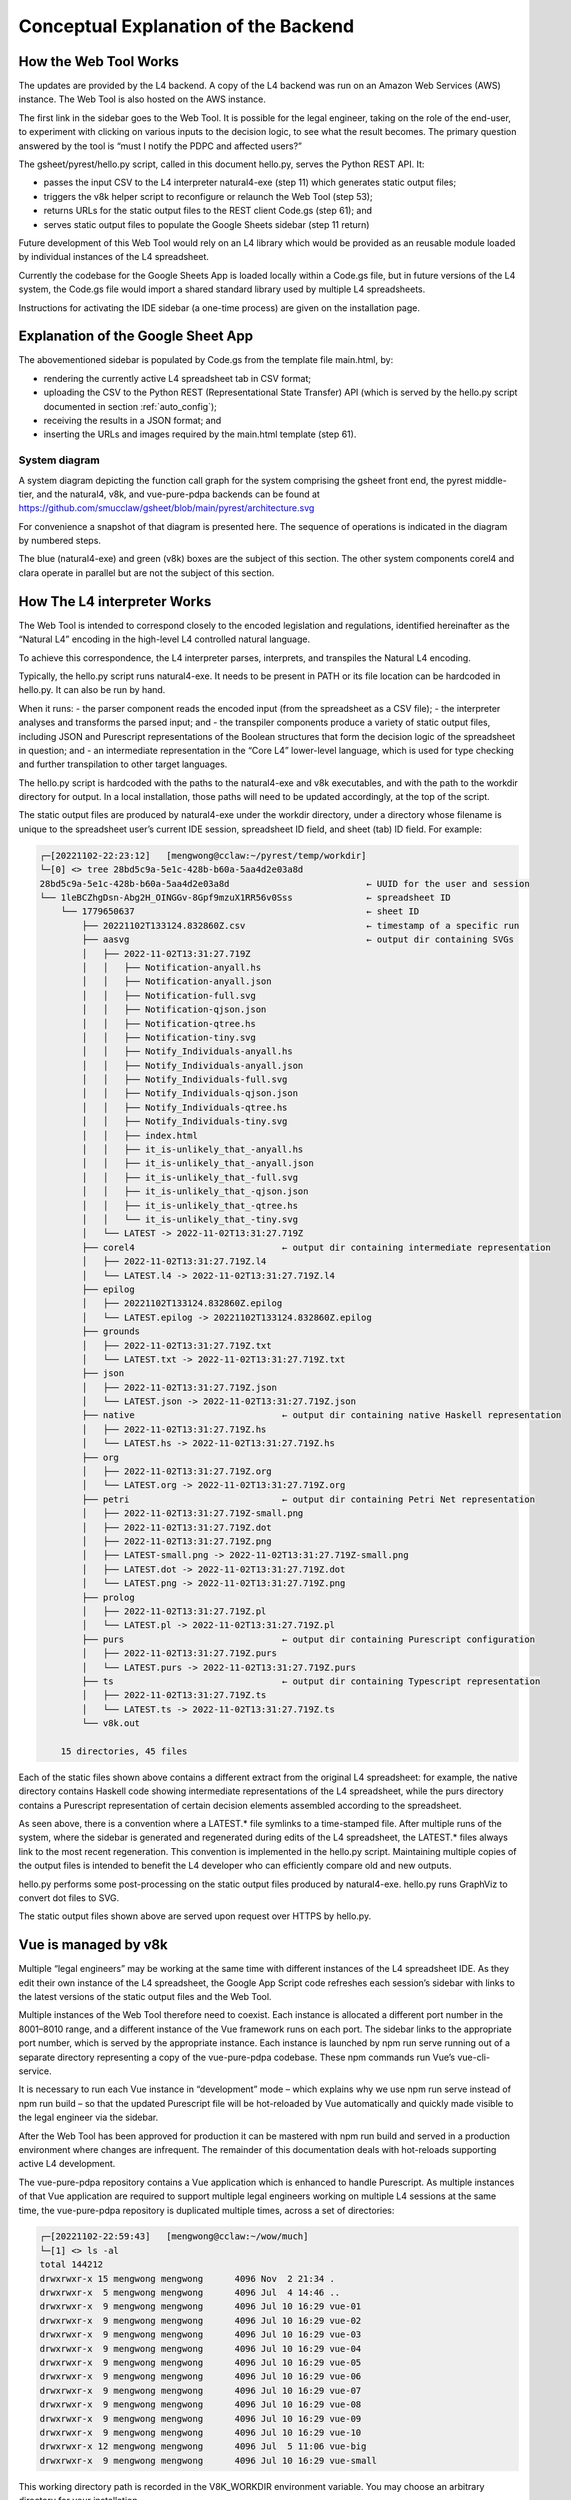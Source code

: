 #####################################
Conceptual Explanation of the Backend
#####################################

----------------------
How the Web Tool Works
----------------------

The updates are provided by the L4 backend. A copy of the L4 backend was run on an Amazon Web Services (AWS) instance. The Web Tool is also hosted on the AWS instance.

The first link in the sidebar goes to the Web Tool. It is possible for the legal engineer, taking on the role of the end-user, to experiment with clicking on various inputs to the decision logic, to see what the result becomes. The primary question answered by the tool is “must I notify the PDPC and affected users?”

The gsheet/pyrest/hello.py script, called in this document hello.py, serves the Python REST API. It:

- passes the input CSV to the L4 interpreter natural4-exe (step 11)
  which generates static output files;
- triggers the v8k helper script to reconfigure or relaunch the Web Tool (step 53);
- returns URLs for the static output files to the REST client Code.gs (step 61); and
- serves static output files to populate the Google Sheets sidebar (step 11 return)

Future development of this Web Tool would rely on an L4 library which would be provided as an reusable module loaded by individual instances of the L4 spreadsheet. 

Currently the codebase for the Google Sheets App is loaded locally within a Code.gs file, but in future versions of the L4 system, the Code.gs file would import a shared standard library used by multiple L4 spreadsheets.

Instructions for activating the IDE sidebar (a one-time process) are given on the installation page.

-----------------------------------
Explanation of the Google Sheet App
-----------------------------------

The abovementioned sidebar is populated by Code.gs from the template file main.html, by:

- rendering the currently active L4 spreadsheet tab in CSV format;
- uploading the CSV to the Python REST (Representational State Transfer) API (which is served by the hello.py script documented in section :ref:`auto_config`);
- receiving the results in a JSON format; and
- inserting the URLs and images required by the main.html template (step 61).


~~~~~~~~~~~~~~
System diagram
~~~~~~~~~~~~~~

A system diagram depicting the function call graph for the system comprising the gsheet front end, the pyrest middle-tier, and the natural4, v8k, and vue-pure-pdpa backends can be found at https://github.com/smucclaw/gsheet/blob/main/pyrest/architecture.svg 

For convenience a snapshot of that diagram is presented here. The sequence of operations is indicated in the diagram by numbered steps.

.. image:: ../images/system-diagram.svg
    :class: with-border

The blue (natural4-exe) and green (v8k) boxes are the subject of this section. The other system components corel4 and clara operate in parallel but are not the subject of this section.

----------------------------
How The L4 interpreter Works
----------------------------

The Web Tool is intended to correspond closely to the encoded legislation and regulations, identified hereinafter as the “Natural L4” encoding in the high-level L4 controlled natural language.

To achieve this correspondence, the L4 interpreter parses, interprets, and transpiles the Natural L4 encoding.

Typically, the hello.py script runs natural4-exe. It needs to be present in PATH or its file location can be hardcoded in hello.py. It can also be run by hand.

When it runs:
- the parser component reads the encoded input (from the spreadsheet as a CSV file);
- the interpreter analyses and transforms the parsed input; and
- the transpiler components produce a variety of static output files, including
JSON and Purescript representations of the Boolean structures that form the decision logic of the spreadsheet in question; and
- an intermediate representation in the “Core L4” lower-level language, which is used for type checking and further transpilation to other target languages.

The hello.py script is hardcoded with the paths to the natural4-exe and v8k executables, and with the path to the workdir directory for output. In a local installation, those paths will need to be updated accordingly, at the top of the script.

The static output files are produced by natural4-exe under the workdir directory, under a directory whose filename is unique to the spreadsheet user’s current IDE session, spreadsheet ID field, and sheet (tab) ID field. For example:

.. code-block:: 

    ┌─[20221102-22:23:12]   [mengwong@cclaw:~/pyrest/temp/workdir]
    └─[0] <> tree 28bd5c9a-5e1c-428b-b60a-5aa4d2e03a8d
    28bd5c9a-5e1c-428b-b60a-5aa4d2e03a8d                          ← UUID for the user and session
    └── 1leBCZhgDsn-Abg2H_OINGGv-8Gpf9mzuX1RR56v0Sss              ← spreadsheet ID
        └── 1779650637                                            ← sheet ID
            ├── 20221102T133124.832860Z.csv                       ← timestamp of a specific run
            ├── aasvg                                             ← output dir containing SVGs
            │   ├── 2022-11-02T13:31:27.719Z
            │   │   ├── Notification-anyall.hs
            │   │   ├── Notification-anyall.json
            │   │   ├── Notification-full.svg
            │   │   ├── Notification-qjson.json
            │   │   ├── Notification-qtree.hs
            │   │   ├── Notification-tiny.svg
            │   │   ├── Notify_Individuals-anyall.hs
            │   │   ├── Notify_Individuals-anyall.json
            │   │   ├── Notify_Individuals-full.svg
            │   │   ├── Notify_Individuals-qjson.json
            │   │   ├── Notify_Individuals-qtree.hs
            │   │   ├── Notify_Individuals-tiny.svg
            │   │   ├── index.html
            │   │   ├── it_is-unlikely_that_-anyall.hs
            │   │   ├── it_is-unlikely_that_-anyall.json
            │   │   ├── it_is-unlikely_that_-full.svg
            │   │   ├── it_is-unlikely_that_-qjson.json
            │   │   ├── it_is-unlikely_that_-qtree.hs
            │   │   └── it_is-unlikely_that_-tiny.svg
            │   └── LATEST -> 2022-11-02T13:31:27.719Z
            ├── corel4                            ← output dir containing intermediate representation
            │   ├── 2022-11-02T13:31:27.719Z.l4
            │   └── LATEST.l4 -> 2022-11-02T13:31:27.719Z.l4
            ├── epilog
            │   ├── 20221102T133124.832860Z.epilog
            │   └── LATEST.epilog -> 20221102T133124.832860Z.epilog
            ├── grounds
            │   ├── 2022-11-02T13:31:27.719Z.txt
            │   └── LATEST.txt -> 2022-11-02T13:31:27.719Z.txt
            ├── json
            │   ├── 2022-11-02T13:31:27.719Z.json
            │   └── LATEST.json -> 2022-11-02T13:31:27.719Z.json
            ├── native                            ← output dir containing native Haskell representation
            │   ├── 2022-11-02T13:31:27.719Z.hs
            │   └── LATEST.hs -> 2022-11-02T13:31:27.719Z.hs
            ├── org
            │   ├── 2022-11-02T13:31:27.719Z.org
            │   └── LATEST.org -> 2022-11-02T13:31:27.719Z.org
            ├── petri                             ← output dir containing Petri Net representation
            │   ├── 2022-11-02T13:31:27.719Z-small.png
            │   ├── 2022-11-02T13:31:27.719Z.dot
            │   ├── 2022-11-02T13:31:27.719Z.png
            │   ├── LATEST-small.png -> 2022-11-02T13:31:27.719Z-small.png
            │   ├── LATEST.dot -> 2022-11-02T13:31:27.719Z.dot
            │   └── LATEST.png -> 2022-11-02T13:31:27.719Z.png
            ├── prolog
            │   ├── 2022-11-02T13:31:27.719Z.pl
            │   └── LATEST.pl -> 2022-11-02T13:31:27.719Z.pl
            ├── purs                              ← output dir containing Purescript configuration
            │   ├── 2022-11-02T13:31:27.719Z.purs
            │   └── LATEST.purs -> 2022-11-02T13:31:27.719Z.purs
            ├── ts                                ← output dir containing Typescript representation
            │   ├── 2022-11-02T13:31:27.719Z.ts
            │   └── LATEST.ts -> 2022-11-02T13:31:27.719Z.ts
            └── v8k.out

        15 directories, 45 files



Each of the static files shown above contains a different extract from the original L4 spreadsheet: for example, the native directory contains Haskell code showing intermediate representations of the L4 spreadsheet, while the purs directory contains a Purescript representation of certain decision elements assembled according to the spreadsheet.

As seen above, there is a convention where a LATEST.* file symlinks to a time-stamped file. After multiple runs of the system, where the sidebar is generated and regenerated during edits of the L4 spreadsheet, the LATEST.* files always link to the most recent regeneration. This convention is implemented in the hello.py script. Maintaining multiple copies of the output files is intended to benefit the L4 developer who can efficiently compare old and new outputs.

hello.py performs some post-processing on the static output files produced by natural4-exe. hello.py runs GraphViz to convert dot files to SVG.

The static output files shown above are served upon request over HTTPS by hello.py. 

---------------------
Vue is managed by v8k
---------------------

Multiple “legal engineers” may be working at the same time with different instances of the L4 spreadsheet IDE. As they edit their own instance of the L4 spreadsheet, the Google App Script code refreshes each session’s sidebar with links to the latest versions of the static output files and the Web Tool.

Multiple instances of the Web Tool therefore need to coexist. Each instance is allocated a different port number in the 8001–8010 range, and a different instance of the Vue framework runs on each port. The sidebar links to the appropriate port number, which is served by the appropriate instance. Each instance is launched by npm run serve running out of a separate directory representing a copy of the vue-pure-pdpa codebase. These npm commands run Vue’s vue-cli-service.

It is necessary to run each Vue instance in “development” mode – which explains why we use npm run serve instead of npm run build – so that the updated Purescript file will be hot-reloaded by Vue automatically and quickly made visible to the legal engineer via the sidebar.

After the Web Tool has been approved for production it can be mastered with npm run build and served in a production environment where changes are infrequent. The remainder of this documentation deals with hot-reloads supporting active L4 development.

The vue-pure-pdpa repository contains a Vue application which is enhanced to handle Purescript. As multiple instances of that Vue application are required to support multiple legal engineers working on multiple L4 sessions at the same time, the vue-pure-pdpa repository is duplicated multiple times, across a set of directories:

.. code-block:: 

    ┌─[20221102-22:59:43]   [mengwong@cclaw:~/wow/much]
    └─[1] <> ls -al
    total 144212
    drwxrwxr-x 15 mengwong mengwong      4096 Nov  2 21:34 .
    drwxrwxr-x  5 mengwong mengwong      4096 Jul  4 14:46 ..
    drwxrwxr-x  9 mengwong mengwong      4096 Jul 10 16:29 vue-01
    drwxrwxr-x  9 mengwong mengwong      4096 Jul 10 16:29 vue-02
    drwxrwxr-x  9 mengwong mengwong      4096 Jul 10 16:29 vue-03
    drwxrwxr-x  9 mengwong mengwong      4096 Jul 10 16:29 vue-04
    drwxrwxr-x  9 mengwong mengwong      4096 Jul 10 16:29 vue-05
    drwxrwxr-x  9 mengwong mengwong      4096 Jul 10 16:29 vue-06
    drwxrwxr-x  9 mengwong mengwong      4096 Jul 10 16:29 vue-07
    drwxrwxr-x  9 mengwong mengwong      4096 Jul 10 16:29 vue-08
    drwxrwxr-x  9 mengwong mengwong      4096 Jul 10 16:29 vue-09
    drwxrwxr-x  9 mengwong mengwong      4096 Jul 10 16:29 vue-10
    drwxrwxr-x 12 mengwong mengwong      4096 Jul  5 11:06 vue-big
    drwxrwxr-x  9 mengwong mengwong      4096 Jul 10 16:29 vue-small


This working directory path is recorded in the V8K_WORKDIR environment variable. You may choose an arbitrary directory for your installation.

To reduce disk space, large directories which are common across the vue-xx subdirectories are unified using symlinks to vue-big:

.. code-block:: 

    ┌─[20221102-23:06:59]   [mengwong@cclaw:~/wow/much]
    └─[0] <> ls -l vue-??/node_modules
    lrwxrwxrwx 1 mengwong mengwong 23 Jul  7 16:10 vue-01/node_modules -> ../vue-big/node_modules
    lrwxrwxrwx 1 mengwong mengwong 23 Jul  7 16:10 vue-02/node_modules -> ../vue-big/node_modules
    lrwxrwxrwx 1 mengwong mengwong 23 Jul  7 16:10 vue-03/node_modules -> ../vue-big/node_modules
    lrwxrwxrwx 1 mengwong mengwong 23 Jul  7 16:10 vue-04/node_modules -> ../vue-big/node_modules
    lrwxrwxrwx 1 mengwong mengwong 23 Jul  7 16:10 vue-05/node_modules -> ../vue-big/node_modules
    lrwxrwxrwx 1 mengwong mengwong 23 Jul  7 16:10 vue-06/node_modules -> ../vue-big/node_modules
    lrwxrwxrwx 1 mengwong mengwong 23 Jul  7 16:10 vue-07/node_modules -> ../vue-big/node_modules
    lrwxrwxrwx 1 mengwong mengwong 23 Jul  7 16:10 vue-08/node_modules -> ../vue-big/node_modules
    lrwxrwxrwx 1 mengwong mengwong 23 Jul  7 16:10 vue-09/node_modules -> ../vue-big/node_modules
    lrwxrwxrwx 1 mengwong mengwong 23 Jul  7 16:10 vue-10/node_modules -> ../vue-big/node_modules

The vue-small directory serves as the template source for a particular vue-xx.

The v8k script helps hello.py launch a Web Tool corresponding to the latest input received from Code.gs. Its job is to bring up, reset, and bring down a particular Vue instance.

.. code-block:: 

    ┌─[20221102-23:11:37]   [mengwong@cclaw:~/wow/much]
    └─[0] <> ~/src/smucclaw/vue-pure-pdpa/bin/v8k -h
    usage: v8k [-h] {list,find,up,down,downdir} ...

    Manage a herd of Vue dev servers

    positional arguments:
    {list,find,up,down,downdir}
                            sub-command help
        list                list servers
        find                find server running a certain uuid ssid sid combo
        up                  create, replace, or update a server
        down                bring down a server
        downdir             bring down a server by explicit slot name

    optional arguments:
    -h, --help            show this help message and exit

The status of each running instance is recorded in its vue-xx/v8k.json file:

.. code-block:: 

    ┌─[20221102-23:12:47]   [mengwong@cclaw:~/wow/much/vue-04]
    └─[0] <git:(main 89d183a✱✈) > cat v8k.json | json
    {
    "ssid": "1leBCZhgDsn-Abg2H_OINGGv-8Gpf9mzuX1RR56v0Sss",
    "sheetid": "1779650637",
    "uuid": "28bd5c9a-5e1c-428b-b60a-5aa4d2e03a8d",
    "port": 8004,
    "slot": "04",
    "dir": "/home/mengwong/wow/much/vue-04",
    "base_url": "/28bd5c9a-5e1c-428b-b60a-5aa4d2e03a8d/1leBCZhgDsn-Abg2H_OINGGv-8Gpf9mzuX1RR56v0Sss/1779650637",
    "cli": "npm run serve -- --port=8004 &"
    }

The hello.py script runs v8k:

.. code-block:: 

    ┌─[20221102-23:14:32]   [mengwong@cclaw:~/src/smucclaw/gsheet/pyrest]
    └─[0] <git:(main a7b4ab3) > grep v8k hello.py
        #     call v8k up
        v8kargs = ["/home/mengwong/pyrest/bin/python", "/home/mengwong/src/smucclaw/vue-pure-pdpa/bin/v8k", "up",
        print("hello.py main: calling %s" % (" ".join(v8kargs)), file=sys.stderr)
    # v8k = subprocess.run(v8kargs,
        os.system(" ".join(v8kargs) + "> " + uuidssfolder + "/v8k.out");
        print("hello.py main: v8k up returned", file=sys.stderr)
        with open(uuidssfolder + "/v8k.out", "r") as read_file:
        v8k_out = read_file.readline();
        print("v8k.out: %s" % (v8k_out), file=sys.stderr)
        # v8k_out = v8k.stdout.decode('utf-8')
        if re.match(r':\d+', v8k_out): # we got back the expected :8001/uuid/ssid/sid whatever from the v8k call
        v8k_url = v8k_out.strip()
        print("v8k up succeeded with: " + v8k_url, file=sys.stderr)
        response['v8k_url'] = v8k_url
        v8k_url = ""
        response['v8k_url'] = None
        #      v8k_error = v8k.stderr.decode('utf-8')
        #      print("hello.py main: v8k up stderr: " + v8k_error,                  file=sys.stderr)
        #      print("hello.py main: v8k up stdout: " + v8k.stdout.decode('utf-8'), file=sys.stderr)

The vue-small directory is used as the source for an rsync call that creates the vue-NN “runtime” copies.

.. _6.4_gunicorn:

-------------------------------
hello.py is managed by gunicorn
-------------------------------

The hello.py script is launched within a long-lived screen(1) (or tmux) session running on a Linux server, using gunicorn to support parallelism and preload for faster response time. This response time is visible to the L4 engineer when the sidebar loads static elements, particularly the PNGs of the process and decision visualizations.

We configure the V8K_WORKDIR environment variable for use by v8k:

.. code-block:: 

    ┌─[20221102-23:03:25]   [mengwong@cclaw:~]
    └─[0] <> export V8K_WORKDIR="/home/mengwong/wow/much"

    On the backend server, in one screen, we launch gunicorn to run hello.py:
    ┌─[20221102-23:00:59]   [mengwong@cclaw:~/pyrest]
    └─[0] <> gunicorn --certfile /etc/letsencrypt/live/cclaw.legalese.com/cert.pem \
                    --keyfile /etc/letsencrypt/live/cclaw.legalese.com/privkey.pem \
                    --workers=5 \
                    --bind 0.0.0.0:8080 \
                    --pythonpath /home/mengwong/pyrest/lib/python3.8/site-packages/ \
                    wsgi:app

On another screen, we launch it with a different bind command:

``--bind 0.0.0.0:8081``

Now there are ten hello.py servers running: five on 8080 and five on 8081.

This is useful because if you are actively developing the backend, you can run a “production” version on port 8080 and one or more “development” versions on 8081, 8082, and so on. If needed, you can further refine the distinction between production and development by configuring different hello.py to run different natural4-exe and v8k executables.

As an alternative to the command-line configuration shown above, a gunicorn.conf.py file is available in the gsheet repository. The command line invocation using this approach is:

``gunicorn -c gunicorn.conf.py wsgi:app``

Each server runs an instance of hello.py. That is what wsgi:app does:

.. code-block:: 

    ​┌─[20221102-23:23:45]   [mengwong@cclaw:~/pyrest]
    └─[127] <> cat wsgi.py
    from hello import app

    if __name__ == "__main__":
        app.run()%

~~~~~~~~~~~~~~~~~~~~~~~~~~~~~~~~~~~~~~~~~~~~~~~~
Analysis of an example gunicorn/hello.py logfile
~~~~~~~~~~~~~~~~~~~~~~~~~~~~~~~~~~~~~~~~~~~~~~~~

The following log was captured from a typical invocation of the gunicorn/hello.py script with interspersed remarks.

.. code-block:: 

    [2022-12-02 17:16:24 +0800] [3360812] [INFO] Booting worker with pid: 3360812
    hello.py processCsv() starting at  2022-12-02 17:21:49.002760
    ./temp/workdir/5fc0aa1e-9f2c-403e-96a9-6d0011a01479/1leBCZhgDsn-Abg2H_OINGGv-8Gpf9mzuX1RR56v0Sss/1505307398/
    hello.py main: calling natural4-exe
    hello.py main: natural4-exe --workdir=./temp/workdir --uuiddir=5fc0aa1e-9f2c-403e-96a9-6d0011a01479/1leBCZhgDsn-Abg2H_OINGGv-8Gpf9mzuX1RR56v0Sss/1505307398 ./temp/workdir/5fc0aa1e-9f2c-403e-96a9-6d0011a01479/1leBCZhgDsn-Abg2H_OINGGv-8Gpf9mzuX1RR56v0Sss/1505307398/20221202T092149.234659Z.csv
    hello.py main: back from natural4-exe (took 0:00:11.995794 seconds)
    hello.py main: natural4-exe stdout length = 3797
    hello.py main: natural4-exe stderr length = 0

The natural4-exe invocation may take up to 15 seconds to run. It is possible to reduce the runtime by passing the --tomd flag which would disable natural language generation output to Markdown format. Without NLG the runtime is typically 200ms.

.. code-block:: 

    hello.py main: running: dot -Tpng -Gdpi=150 ./temp/workdir/5fc0aa1e-9f2c-403e-96a9-6d0011a01479/1leBCZhgDsn-Abg2H_OINGGv-8Gpf9mzuX1RR56v0Sss/1505307398/petri/LATEST.dot -o ./temp/workdir/5fc0aa1e-9f2c-403e-96a9-6d0011a01479/1leBCZhgDsn-Abg2H_OINGGv-8Gpf9mzuX1RR56v0Sss/1505307398/petri/2022-12-02T09:21:49.255Z.png &

hello.py calls graphviz to turn the dot files into SVG. These are run as background processes so as not to slow down the primary thread. Note the “&” at the end.

.. code-block:: 

    hello.py main: running: l4 epilog ./temp/workdir/5fc0aa1e-9f2c-403e-96a9-6d0011a01479/1leBCZhgDsn-Abg2H_OINGGv-8Gpf9mzuX1RR56v0Sss/1505307398/corel4/LATEST.l4 > ./temp/workdir/5fc0aa1e-9f2c-403e-96a9-6d0011a01479/1leBCZhgDsn-Abg2H_OINGGv-8Gpf9mzuX1RR56v0Sss/1505307398/epilog/20221202T092149.234659Z.epilog


hello.py calls the corel4 transpiler to produce epilog output. Again, this is run as a background process.

.. code-block:: 

    hello.py main: calling python /home/mengwong/src/smucclaw/vue-pure-pdpa/bin/v8k --workdir=/home/mengwong/wow/much up --uuid=5fc0aa1e-9f2c-403e-96a9-6d0011a01479 --ssid=1leBCZhgDsn-Abg2H_OINGGv-8Gpf9mzuX1RR56v0Sss --sheetid=1505307398 --startport=8081 

hello.py calls the v8k controller to launch the Vue web server or reset it with a new Purescript file.

.. code-block:: 

    ./temp/workdir/5fc0aa1e-9f2c-403e-96a9-6d0011a01479/1leBCZhgDsn-Abg2H_OINGGv-8Gpf9mzuX1RR56v0Sss/1505307398/purs/LATEST.purs
    ** startport = 8081
    ** poolsize = 9
    ** found allegedly existing server(s) on our uuid/ssid/sheetid: 01
    pid 3360758 is listening on port 8082
    pid 3360769 is listening on port 8082
    pid 3360770 is listening on port 8082
    server seems to be still running for port 8082!
    refreshing the purs file
    cp ./temp/workdir/5fc0aa1e-9f2c-403e-96a9-6d0011a01479/1leBCZhgDsn-Abg2H_OINGGv-8Gpf9mzuX1RR56v0Sss/1505307398/purs/LATEST.purs /home/mengwong/wow/much/vue-01/src/RuleLib/PDPADBNO.purs
    hello.py main: v8k up returned
    v8k.out: :8082/5fc0aa1e-9f2c-403e-96a9-6d0011a01479/1leBCZhgDsn-Abg2H_OINGGv-8Gpf9mzuX1RR56v0Sss/1505307398

The v8k controller returns its port and path to hello.py, to be passed back to sidebar.

.. code-block:: 

    v8k up succeeded with: :8082/5fc0aa1e-9f2c-403e-96a9-6d0011a01479/1leBCZhgDsn-Abg2H_OINGGv-8Gpf9mzuX1RR56v0Sss/1505307398
    hello.py processCsv returning at 2022-12-02 17:22:01.170612 (total 12.16785216331482 seconds)


Hello.py terminates after 12.168 seconds.

.. code-block:: 

    40% building 0/1 modules 1 active ...ode_modules/purs-loader/lib/index.js??ref--14-0!/home/mengwong/wow/much/vue-01/src/RuleLib/PDPADBNO.pursgetWorkdirFile: returning 

The vue app’s npm run serve produces a dribble of reset logging – above, the “40%” is indicative of the server reset.

During population of the sidebar, the spreadsheet requests a variety of PNGs and SVGs from the backend; these static file requests are handled by hello.py as well.

.. code-block:: 

    ./temp/workdir/5fc0aa1e-9f2c-403e-96a9-6d0011a01479/1leBCZhgDsn-Abg2H_OINGGv-8Gpf9mzuX1RR56v0Sss/1505307398/petri/LATEST-small.png
    showAasvgImage: handling /aasvg/ url
    showAasvgImage: sending path ./temp/workdir/5fc0aa1e-9f2c-403e-96a9-6d0011a01479/1leBCZhgDsn-Abg2H_OINGGv-8Gpf9mzuX1RR56v0Sss/1505307398/aasvg/LATEST/Qualifies-tiny.svg






